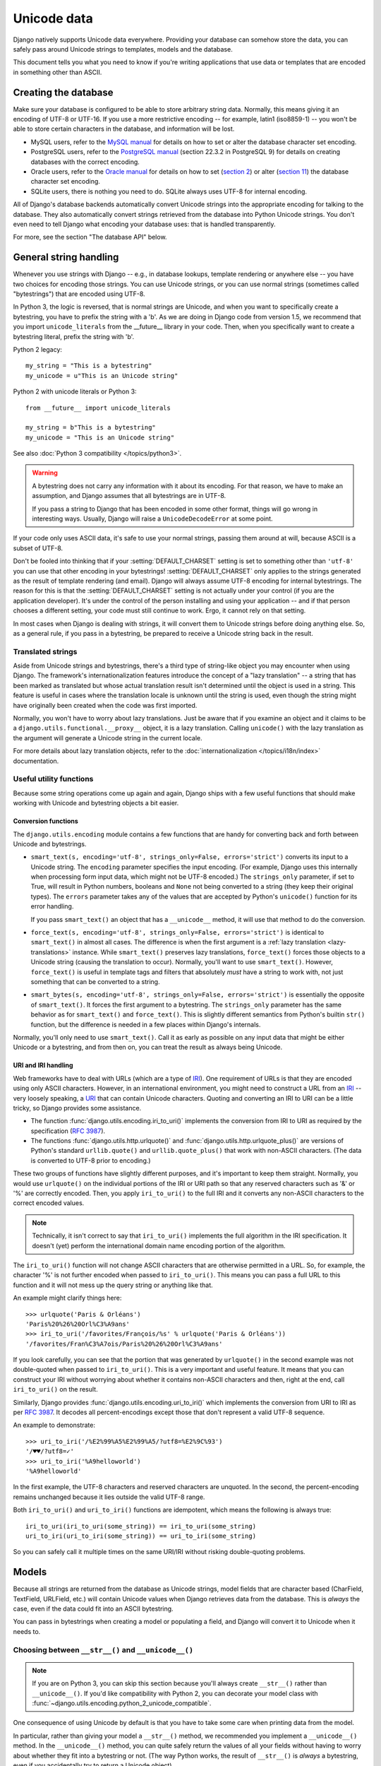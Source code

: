 ============
Unicode data
============

Django natively supports Unicode data everywhere. Providing your database can
somehow store the data, you can safely pass around Unicode strings to
templates, models and the database.

This document tells you what you need to know if you're writing applications
that use data or templates that are encoded in something other than ASCII.

Creating the database
=====================

Make sure your database is configured to be able to store arbitrary string
data. Normally, this means giving it an encoding of UTF-8 or UTF-16. If you use
a more restrictive encoding -- for example, latin1 (iso8859-1) -- you won't be
able to store certain characters in the database, and information will be lost.

* MySQL users, refer to the `MySQL manual`_ for details on how to set or alter
  the database character set encoding.

* PostgreSQL users, refer to the `PostgreSQL manual`_ (section 22.3.2 in
  PostgreSQL 9) for details on creating databases with the correct encoding.

* Oracle users, refer to the `Oracle manual`_ for details on how to set
  (`section 2`_) or alter (`section 11`_) the database character set encoding.

* SQLite users, there is nothing you need to do. SQLite always uses UTF-8
  for internal encoding.

.. _MySQL manual: https://dev.mysql.com/doc/refman/en/charset-database.html
.. _PostgreSQL manual: https://www.postgresql.org/docs/current/static/multibyte.html
.. _Oracle manual: https://docs.oracle.com/cd/E11882_01/server.112/e10729/toc.htm
.. _section 2: https://docs.oracle.com/cd/E11882_01/server.112/e10729/ch2charset.htm#NLSPG002
.. _section 11: https://docs.oracle.com/cd/E11882_01/server.112/e10729/ch11charsetmig.htm#NLSPG011

All of Django's database backends automatically convert Unicode strings into
the appropriate encoding for talking to the database. They also automatically
convert strings retrieved from the database into Python Unicode strings. You
don't even need to tell Django what encoding your database uses: that is
handled transparently.

For more, see the section "The database API" below.

General string handling
=======================

Whenever you use strings with Django -- e.g., in database lookups, template
rendering or anywhere else -- you have two choices for encoding those strings.
You can use Unicode strings, or you can use normal strings (sometimes called
"bytestrings") that are encoded using UTF-8.

In Python 3, the logic is reversed, that is normal strings are Unicode, and
when you want to specifically create a bytestring, you have to prefix the
string with a 'b'. As we are doing in Django code from version 1.5,
we recommend that you import ``unicode_literals`` from the __future__ library
in your code. Then, when you specifically want to create a bytestring literal,
prefix the string with 'b'.

Python 2 legacy::

    my_string = "This is a bytestring"
    my_unicode = u"This is an Unicode string"

Python 2 with unicode literals or Python 3::

    from __future__ import unicode_literals

    my_string = b"This is a bytestring"
    my_unicode = "This is an Unicode string"

See also :doc:`Python 3 compatibility </topics/python3>`.

.. warning::

    A bytestring does not carry any information with it about its encoding.
    For that reason, we have to make an assumption, and Django assumes that all
    bytestrings are in UTF-8.

    If you pass a string to Django that has been encoded in some other format,
    things will go wrong in interesting ways. Usually, Django will raise a
    ``UnicodeDecodeError`` at some point.

If your code only uses ASCII data, it's safe to use your normal strings,
passing them around at will, because ASCII is a subset of UTF-8.

Don't be fooled into thinking that if your :setting:`DEFAULT_CHARSET` setting is set
to something other than ``'utf-8'`` you can use that other encoding in your
bytestrings! :setting:`DEFAULT_CHARSET` only applies to the strings generated as
the result of template rendering (and email). Django will always assume UTF-8
encoding for internal bytestrings. The reason for this is that the
:setting:`DEFAULT_CHARSET` setting is not actually under your control (if you are the
application developer). It's under the control of the person installing and
using your application -- and if that person chooses a different setting, your
code must still continue to work. Ergo, it cannot rely on that setting.

In most cases when Django is dealing with strings, it will convert them to
Unicode strings before doing anything else. So, as a general rule, if you pass
in a bytestring, be prepared to receive a Unicode string back in the result.

Translated strings
------------------

Aside from Unicode strings and bytestrings, there's a third type of string-like
object you may encounter when using Django. The framework's
internationalization features introduce the concept of a "lazy translation" --
a string that has been marked as translated but whose actual translation result
isn't determined until the object is used in a string. This feature is useful
in cases where the translation locale is unknown until the string is used, even
though the string might have originally been created when the code was first
imported.

Normally, you won't have to worry about lazy translations. Just be aware that
if you examine an object and it claims to be a
``django.utils.functional.__proxy__`` object, it is a lazy translation.
Calling ``unicode()`` with the lazy translation as the argument will generate a
Unicode string in the current locale.

For more details about lazy translation objects, refer to the
:doc:`internationalization </topics/i18n/index>` documentation.

Useful utility functions
------------------------

Because some string operations come up again and again, Django ships with a few
useful functions that should make working with Unicode and bytestring objects
a bit easier.

Conversion functions
~~~~~~~~~~~~~~~~~~~~

The ``django.utils.encoding`` module contains a few functions that are handy
for converting back and forth between Unicode and bytestrings.

* ``smart_text(s, encoding='utf-8', strings_only=False, errors='strict')``
  converts its input to a Unicode string. The ``encoding`` parameter
  specifies the input encoding. (For example, Django uses this internally
  when processing form input data, which might not be UTF-8 encoded.) The
  ``strings_only`` parameter, if set to True, will result in Python
  numbers, booleans and ``None`` not being converted to a string (they keep
  their original types). The ``errors`` parameter takes any of the values
  that are accepted by Python's ``unicode()`` function for its error
  handling.

  If you pass ``smart_text()`` an object that has a ``__unicode__``
  method, it will use that method to do the conversion.

* ``force_text(s, encoding='utf-8', strings_only=False,
  errors='strict')`` is identical to ``smart_text()`` in almost all
  cases. The difference is when the first argument is a :ref:`lazy
  translation <lazy-translations>` instance. While ``smart_text()``
  preserves lazy translations, ``force_text()`` forces those objects to a
  Unicode string (causing the translation to occur). Normally, you'll want
  to use ``smart_text()``. However, ``force_text()`` is useful in
  template tags and filters that absolutely *must* have a string to work
  with, not just something that can be converted to a string.

* ``smart_bytes(s, encoding='utf-8', strings_only=False, errors='strict')``
  is essentially the opposite of ``smart_text()``. It forces the first
  argument to a bytestring. The ``strings_only`` parameter has the same
  behavior as for ``smart_text()`` and ``force_text()``. This is
  slightly different semantics from Python's builtin ``str()`` function,
  but the difference is needed in a few places within Django's internals.

Normally, you'll only need to use ``smart_text()``. Call it as early as
possible on any input data that might be either Unicode or a bytestring, and
from then on, you can treat the result as always being Unicode.

.. _uri-and-iri-handling:

URI and IRI handling
~~~~~~~~~~~~~~~~~~~~

Web frameworks have to deal with URLs (which are a type of IRI_). One
requirement of URLs is that they are encoded using only ASCII characters.
However, in an international environment, you might need to construct a
URL from an IRI_ -- very loosely speaking, a URI_ that can contain Unicode
characters. Quoting and converting an IRI to URI can be a little tricky, so
Django provides some assistance.

* The function :func:`django.utils.encoding.iri_to_uri()` implements the
  conversion from IRI to URI as required by the specification (:rfc:`3987#section-3.1`).

* The functions :func:`django.utils.http.urlquote()` and
  :func:`django.utils.http.urlquote_plus()` are versions of Python's standard
  ``urllib.quote()`` and ``urllib.quote_plus()`` that work with non-ASCII
  characters. (The data is converted to UTF-8 prior to encoding.)

These two groups of functions have slightly different purposes, and it's
important to keep them straight. Normally, you would use ``urlquote()`` on the
individual portions of the IRI or URI path so that any reserved characters
such as '&' or '%' are correctly encoded. Then, you apply ``iri_to_uri()`` to
the full IRI and it converts any non-ASCII characters to the correct encoded
values.

.. note::
    Technically, it isn't correct to say that ``iri_to_uri()`` implements the
    full algorithm in the IRI specification. It doesn't (yet) perform the
    international domain name encoding portion of the algorithm.

The ``iri_to_uri()`` function will not change ASCII characters that are
otherwise permitted in a URL. So, for example, the character '%' is not
further encoded when passed to ``iri_to_uri()``. This means you can pass a
full URL to this function and it will not mess up the query string or anything
like that.

An example might clarify things here::

    >>> urlquote('Paris & Orléans')
    'Paris%20%26%20Orl%C3%A9ans'
    >>> iri_to_uri('/favorites/François/%s' % urlquote('Paris & Orléans'))
    '/favorites/Fran%C3%A7ois/Paris%20%26%20Orl%C3%A9ans'

If you look carefully, you can see that the portion that was generated by
``urlquote()`` in the second example was not double-quoted when passed to
``iri_to_uri()``. This is a very important and useful feature. It means that
you can construct your IRI without worrying about whether it contains
non-ASCII characters and then, right at the end, call ``iri_to_uri()`` on the
result.

Similarly, Django provides :func:`django.utils.encoding.uri_to_iri()` which
implements the conversion from URI to IRI as per :rfc:`3987#section-3.2`.
It decodes all percent-encodings except those that don't represent a valid
UTF-8 sequence.

An example to demonstrate::

    >>> uri_to_iri('/%E2%99%A5%E2%99%A5/?utf8=%E2%9C%93')
    '/♥♥/?utf8=✓'
    >>> uri_to_iri('%A9helloworld')
    '%A9helloworld'

In the first example, the UTF-8 characters and reserved characters are
unquoted. In the second, the percent-encoding remains unchanged because it
lies outside the valid UTF-8 range.

Both ``iri_to_uri()`` and ``uri_to_iri()`` functions are idempotent, which means the
following is always true::

    iri_to_uri(iri_to_uri(some_string)) == iri_to_uri(some_string)
    uri_to_iri(uri_to_iri(some_string)) == uri_to_iri(some_string)

So you can safely call it multiple times on the same URI/IRI without risking
double-quoting problems.

.. _URI: https://www.ietf.org/rfc/rfc2396.txt
.. _IRI: https://www.ietf.org/rfc/rfc3987.txt

Models
======

Because all strings are returned from the database as Unicode strings, model
fields that are character based (CharField, TextField, URLField, etc.) will
contain Unicode values when Django retrieves data from the database. This
is *always* the case, even if the data could fit into an ASCII bytestring.

You can pass in bytestrings when creating a model or populating a field, and
Django will convert it to Unicode when it needs to.

Choosing between ``__str__()`` and ``__unicode__()``
----------------------------------------------------

.. note::

    If you are on Python 3, you can skip this section because you'll always
    create ``__str__()`` rather than ``__unicode__()``. If you'd like
    compatibility with Python 2, you can decorate your model class with
    :func:`~django.utils.encoding.python_2_unicode_compatible`.

One consequence of using Unicode by default is that you have to take some care
when printing data from the model.

In particular, rather than giving your model a ``__str__()`` method, we
recommended you implement a ``__unicode__()`` method. In the ``__unicode__()``
method, you can quite safely return the values of all your fields without
having to worry about whether they fit into a bytestring or not. (The way
Python works, the result of ``__str__()`` is *always* a bytestring, even if you
accidentally try to return a Unicode object).

You can still create a ``__str__()`` method on your models if you want, of
course, but you shouldn't need to do this unless you have a good reason.
Django's ``Model`` base class automatically provides a ``__str__()``
implementation that calls ``__unicode__()`` and encodes the result into UTF-8.
This means you'll normally only need to implement a ``__unicode__()`` method
and let Django handle the coercion to a bytestring when required.

Taking care in ``get_absolute_url()``
-------------------------------------

URLs can only contain ASCII characters. If you're constructing a URL from
pieces of data that might be non-ASCII, be careful to encode the results in a
way that is suitable for a URL. The :func:`~django.urls.reverse` function
handles this for you automatically.

If you're constructing a URL manually (i.e., *not* using the ``reverse()``
function), you'll need to take care of the encoding yourself. In this case,
use the ``iri_to_uri()`` and ``urlquote()`` functions that were documented
above_. For example::

    from django.utils.encoding import iri_to_uri
    from django.utils.http import urlquote

    def get_absolute_url(self):
        url = '/person/%s/?x=0&y=0' % urlquote(self.location)
        return iri_to_uri(url)

This function returns a correctly encoded URL even if ``self.location`` is
something like "Jack visited Paris & Orléans". (In fact, the ``iri_to_uri()``
call isn't strictly necessary in the above example, because all the
non-ASCII characters would have been removed in quoting in the first line.)

.. _above: `URI and IRI handling`_

The database API
================

You can pass either Unicode strings or UTF-8 bytestrings as arguments to
``filter()`` methods and the like in the database API. The following two
querysets are identical::

    from __future__ import unicode_literals

    qs = People.objects.filter(name__contains='Å')
    qs = People.objects.filter(name__contains=b'\xc3\x85') # UTF-8 encoding of Å

Templates
=========

You can use either Unicode or bytestrings when creating templates manually::

    from __future__ import unicode_literals
    from django.template import Template
    t1 = Template(b'This is a bytestring template.')
    t2 = Template('This is a Unicode template.')

But the common case is to read templates from the filesystem, and this creates
a slight complication: not all filesystems store their data encoded as UTF-8.
If your template files are not stored with a UTF-8 encoding, set the :setting:`FILE_CHARSET`
setting to the encoding of the files on disk. When Django reads in a template
file, it will convert the data from this encoding to Unicode. (:setting:`FILE_CHARSET`
is set to ``'utf-8'`` by default.)

The :setting:`DEFAULT_CHARSET` setting controls the encoding of rendered templates.
This is set to UTF-8 by default.

Template tags and filters
-------------------------

A couple of tips to remember when writing your own template tags and filters:

* Always return Unicode strings from a template tag's ``render()`` method
  and from template filters.

* Use ``force_text()`` in preference to ``smart_text()`` in these
  places. Tag rendering and filter calls occur as the template is being
  rendered, so there is no advantage to postponing the conversion of lazy
  translation objects into strings. It's easier to work solely with Unicode
  strings at that point.

.. _unicode-files:

Files
=====

If you intend to allow users to upload files, you must ensure that the
environment used to run Django is configured to work with non-ASCII file names.
If your environment isn't configured correctly, you'll encounter
``UnicodeEncodeError`` exceptions when saving files with file names that
contain non-ASCII characters.

Filesystem support for UTF-8 file names varies and might depend on the
environment. Check your current configuration in an interactive Python shell by
running::

    import sys
    sys.getfilesystemencoding()

This should output "UTF-8".

The ``LANG`` environment variable is responsible for setting the expected
encoding on Unix platforms. Consult the documentation for your operating system
and application server for the appropriate syntax and location to set this
variable.

In your development environment, you might need to add a setting to your
``~.bashrc`` analogous to:::

    export LANG="en_US.UTF-8"

Email
=====

Django's email framework (in ``django.core.mail``) supports Unicode
transparently. You can use Unicode data in the message bodies and any headers.
However, you're still obligated to respect the requirements of the email
specifications, so, for example, email addresses should use only ASCII
characters.

The following code example demonstrates that everything except email addresses
can be non-ASCII::

    from __future__ import unicode_literals
    from django.core.mail import EmailMessage

    subject = 'My visit to Sør-Trøndelag'
    sender = 'Arnbjörg Ráðormsdóttir <arnbjorg@example.com>'
    recipients = ['Fred <fred@example.com']
    body = '...'
    msg = EmailMessage(subject, body, sender, recipients)
    msg.attach("Une pièce jointe.pdf", "%PDF-1.4.%...", mimetype="application/pdf")
    msg.send()

Form submission
===============

HTML form submission is a tricky area. There's no guarantee that the
submission will include encoding information, which means the framework might
have to guess at the encoding of submitted data.

Django adopts a "lazy" approach to decoding form data. The data in an
``HttpRequest`` object is only decoded when you access it. In fact, most of
the data is not decoded at all. Only the ``HttpRequest.GET`` and
``HttpRequest.POST`` data structures have any decoding applied to them. Those
two fields will return their members as Unicode data. All other attributes and
methods of ``HttpRequest`` return data exactly as it was submitted by the
client.

By default, the :setting:`DEFAULT_CHARSET` setting is used as the assumed encoding
for form data. If you need to change this for a particular form, you can set
the ``encoding`` attribute on an ``HttpRequest`` instance. For example::

    def some_view(request):
        # We know that the data must be encoded as KOI8-R (for some reason).
        request.encoding = 'koi8-r'
        ...

You can even change the encoding after having accessed ``request.GET`` or
``request.POST``, and all subsequent accesses will use the new encoding.

Most developers won't need to worry about changing form encoding, but this is
a useful feature for applications that talk to legacy systems whose encoding
you cannot control.

Django does not decode the data of file uploads, because that data is normally
treated as collections of bytes, rather than strings. Any automatic decoding
there would alter the meaning of the stream of bytes.
